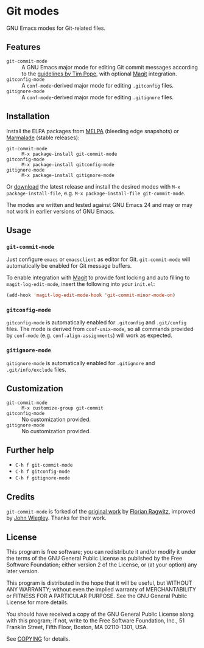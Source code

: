 * Git modes

GNU Emacs modes for Git-related files.


** Features

- =git-commit-mode= :: A GNU Emacs major mode for editing Git commit messages
     according to the [[http://tbaggery.com/2008/04/19/a-note-about-git-commit-messages.html][guidelines by Tim Pope]], with optional [[http://magit.github.com/magit/][Magit]] integration.
- =gitconfig-mode= :: A ~conf-mode~-derived major mode for editing ~.gitconfig~
     files.
- =gitignore-mode= :: A ~conf-mode~-derived major mode for editing ~.gitignore~
     files.


** Installation

Install the ELPA packages from [[http://melpa.milkbox.net][MELPA]] (bleeding edge snapshots) or [[http://marmalade-repo.org/][Marmalade]]
(stable releases):

- =git-commit-mode= :: ~M-x package-install git-commit-mode~
- =gitconfig-mode= :: ~M-x package-install gitconfig-mode~
- =gitignore-mode= :: ~M-x package-install gitignore-mode~

Or [[https://github.com/lunaryorn/git-modes/tags][download]] the latest release and install the desired modes with ~M-x
package-install-file~, e.g. ~M-x package-install-file git-commit-mode~.

The modes are written and tested against GNU Emacs 24 and may or may not work in
earlier versions of GNU Emacs.


** Usage

*** =git-commit-mode=

Just configure ~emacs~ or ~emacsclient~ as editor for Git. =git-commit-mode=
will automatically be enabled for Git message buffers.

To enable integration with [[http://magit.github.com/magit/][Magit]] to provide font locking and auto filling to
=magit-log-edit-mode=, insert the following into your ~init.el~:

#+BEGIN_SRC emacs-lisp
  (add-hook 'magit-log-edit-mode-hook 'git-commit-minor-mode-on)
#+END_SRC

*** =gitconfig-mode=

=gitconfig-mode= is automatically enabled for ~.gitconfig~ and ~.git/config~
files.  The mode is derived from =conf-unix-mode=, so all commands provided
by =conf-mode= (e.g. =conf-align-assignments=) will work as expected.

*** =gitignore-mode=

=gitignore-mode= is automatically enabled for ~.gitignore~ and
~.git/info/exclude~ files.


** Customization

- =git-commit-mode= :: ~M-x customize-group git-commit~
- =gitconfig-mode= :: No customization provided.
- =gitignore-mode= :: No customization provided.


** Further help

- ~C-h f git-commit-mode~
- ~C-h f gitconfig-mode~
- ~C-h f gitignore-mode~


** Credits

=git-commit-mode= is forked of the [[https://github.com/rafl/git-commit-mode][original work]] by [[https://github.com/rafl][Florian Ragwitz]], improved by
[[https://github.com/jwiegley][John Wiegley]].  Thanks for their work.


** License

This program is free software; you can redistribute it and/or modify it under
the terms of the GNU General Public License as published by the Free Software
Foundation; either version 2 of the License, or (at your option) any later
version.

This program is distributed in the hope that it will be useful, but WITHOUT ANY
WARRANTY; without even the implied warranty of MERCHANTABILITY or FITNESS FOR A
PARTICULAR PURPOSE.  See the GNU General Public License for more details.

You should have received a copy of the GNU General Public License along with
this program; if not, write to the Free Software Foundation, Inc., 51 Franklin
Street, Fifth Floor, Boston, MA 02110-1301, USA.

See [[file:COPYING][COPYING]] for details.
